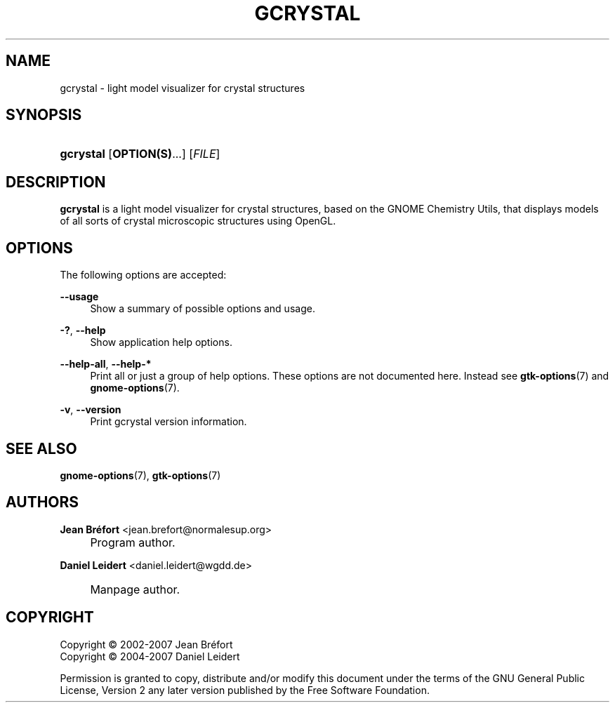 .\"     Title: gcrystal
.\"    Author: Jean Br\('efort <jean.brefort@normalesup.org>
.\" Generator: DocBook XSL Stylesheets v1.72.0 <http://docbook.sf.net/>
.\"      Date: $Date: 2007-05-07 19:33:06 $
.\"    Manual: gnome-chemistry-utils
.\"    Source: gcu 0.7.95
.\"
.TH "GCRYSTAL" "1" "$Date: 2007-05-07 19:33:06 $" "gcu 0.7.95" "gnome\-chemistry\-utils"
.\" disable hyphenation
.nh
.\" disable justification (adjust text to left margin only)
.ad l
.SH "NAME"
gcrystal \- light model visualizer for crystal structures
.SH "SYNOPSIS"
.HP 9
\fBgcrystal\fR [\fBOPTION(S)\fR...] [\fIFILE\fR]
.SH "DESCRIPTION"
.PP
\fBgcrystal\fR
is a light model visualizer for crystal structures, based on the GNOME Chemistry Utils, that displays models of all sorts of crystal microscopic structures using OpenGL.
.SH "OPTIONS"
.PP
The following options are accepted:
.PP
\fB\-\-usage\fR
.RS 4
Show a summary of possible options and usage.
.RE
.PP
\fB\-?\fR, \fB\-\-help\fR
.RS 4
Show application help options.
.RE
.PP
\fB\-\-help\-all\fR, \fB\-\-help\-*\fR
.RS 4
Print all or just a group of help options. These options are not documented here. Instead see
\fBgtk\-options\fR(7)
and
\fBgnome\-options\fR(7).
.RE
.PP
\fB\-v\fR, \fB\-\-version\fR
.RS 4
Print gcrystal version information.
.RE
.SH "SEE ALSO"
.PP
\fBgnome\-options\fR(7),
\fBgtk\-options\fR(7)
.SH "AUTHORS"
.PP
\fBJean Br\('efort\fR <\&jean.brefort@normalesup.org\&>
.sp -1n
.IP "" 4
Program author.
.PP
\fBDaniel Leidert\fR <\&daniel.leidert@wgdd.de\&>
.sp -1n
.IP "" 4
Manpage author.
.SH "COPYRIGHT"
Copyright \(co 2002\-2007 Jean Br\('efort
.br
Copyright \(co 2004\-2007 Daniel Leidert
.br
.PP
Permission is granted to copy, distribute and/or modify this document under the terms of the GNU General Public License, Version 2 any later version published by the Free Software Foundation.
.br
